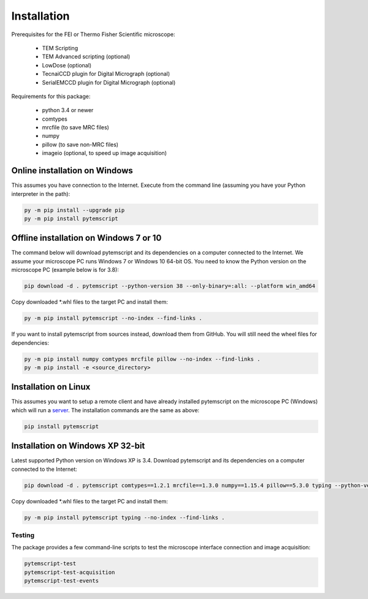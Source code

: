 Installation
============

Prerequisites for the FEI or Thermo Fisher Scientific microscope:

    * TEM Scripting
    * TEM Advanced scripting (optional)
    * LowDose (optional)
    * TecnaiCCD plugin for Digital Micrograph (optional)
    * SerialEMCCD plugin for Digital Micrograph (optional)

Requirements for this package:

    * python 3.4 or newer
    * comtypes
    * mrcfile (to save MRC files)
    * numpy
    * pillow (to save non-MRC files)
    * imageio (optional, to speed up image acquisition)

Online installation on Windows
##############################

This assumes you have connection to the Internet. Execute from the command line
(assuming you have your Python interpreter in the path):

.. code-block:: python

    py -m pip install --upgrade pip
    py -m pip install pytemscript

Offline installation on Windows 7 or 10
#######################################

The command below will download pytemscript and its dependencies on a computer connected to the Internet. We assume your microscope PC runs Windows 7 or Windows 10
64-bit OS. You need to know the Python version on the microscope PC (example below is for 3.8):

.. code-block:: python

    pip download -d . pytemscript --python-version 38 --only-binary=:all: --platform win_amd64

Copy downloaded \*.whl files to the target PC and install them:

.. code-block:: python

    py -m pip install pytemscript --no-index --find-links .

If you want to install pytemscript from sources instead, download them from GitHub. You will still need the wheel files for dependencies:

.. code-block:: python

    py -m pip install numpy comtypes mrcfile pillow --no-index --find-links .
    py -m pip install -e <source_directory>

Installation on Linux
#####################

This assumes you want to setup a remote client and have already installed pytemscript on the microscope PC (Windows)
which will run a `server <remote.html>`_. The installation commands are the same as above:

.. code-block:: python

    pip install pytemscript

Installation on Windows XP 32-bit
#################################

Latest supported Python version on Windows XP is 3.4. Download pytemscript and its dependencies on a computer connected to the Internet:

.. code-block:: python

    pip download -d . pytemscript comtypes==1.2.1 mrcfile==1.3.0 numpy==1.15.4 pillow==5.3.0 typing --python-version 34 --only-binary=:all: --platform win32

Copy downloaded \*.whl files to the target PC and install them:

.. code-block:: python

    py -m pip install pytemscript typing --no-index --find-links .

Testing
-------

The package provides a few command-line scripts to test the microscope interface connection and image acquisition:

.. code-block:: python

    pytemscript-test
    pytemscript-test-acquisition
    pytemscript-test-events
